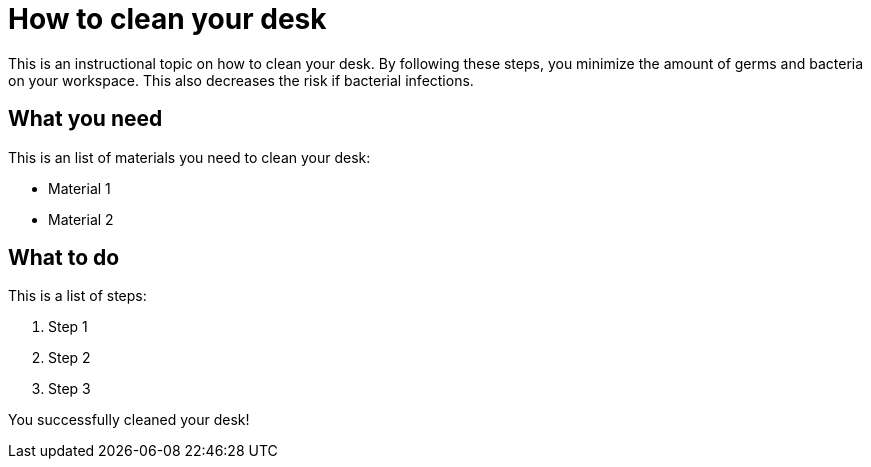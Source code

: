 = How to clean your desk

This is an instructional topic on how to clean your desk. By following these steps, you minimize the amount of germs and bacteria on your workspace. This also decreases the risk if bacterial infections.

== What you need

This is an list of materials you need to clean your desk:

* Material 1
* Material 2

== What to do

This is a list of steps:

. Step 1
. Step 2
. Step 3

You successfully cleaned your desk!